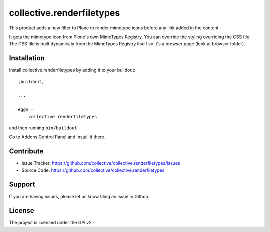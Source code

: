 .. This README is meant for consumption by humans and pypi. Pypi can render rst files so please do not use Sphinx features.
   If you want to learn more about writing documentation, please check out: http://docs.plone.org/about/documentation_styleguide.html
   This text does not appear on pypi or github. It is a comment.

==========================
collective.renderfiletypes
==========================

This product adds a new filter to Plone to render mimetype icons before any
link added in the content.

It gets the mimetype icon from Plone's own MimeTypes Registry. You can override the styling
overriding the CSS file. The CSS file is built dynamicaly from the MimeTypes Registry itself
so it's a browser page (look at browser folder).


Installation
------------

Install collective.renderfiletypes by adding it to your buildout::

    [buildout]

    ...

    eggs =
        collective.renderfiletypes


and then running ``bin/buildout``

Go to Addons Control Panel and install it there.


Contribute
----------

- Issue Tracker: https://github.com/collective/collective.renderfiletypes/issues
- Source Code: https://github.com/collective/collective.renderfiletypes


Support
-------

If you are having issues, please let us know filing an issue in Github.


License
-------

The project is licensed under the GPLv2.
